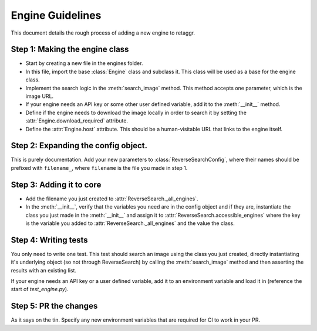 Engine Guidelines
======================

This document details the rough process of adding a new engine to retaggr.

Step 1: Making the engine class
--------------------------------

- Start by creating a new file in the engines folder.
- In this file, import the base :class:`Engine` class and subclass it. This class will be used as a base for the engine class.
- Implement the search logic in the :meth:`search_image` method. This method accepts one parameter, which is the image URL.
- If your engine needs an API key or some other user defined variable, add it to the :meth:`__init__` method.
- Define if the engine needs to download the image locally in order to search it by setting the :attr:`Engine.download_required` attribute.
- Define the :attr:`Engine.host` attribute. This should be a human-visitable URL that links to the engine itself. 

Step 2: Expanding the config object.
--------------------------------------

This is purely documentation. Add your new parameters to :class:`ReverseSearchConfig`, where their names should be prefixed with
``filename_``, where ``filename`` is the file you made in step 1.


Step 3: Adding it to core
---------------------------

- Add the filename you just created to :attr:`ReverseSearch._all_engines`.
- In the :meth:`__init__`, verify that the variables you need are in the config object and if they are, 
  instantiate the class you just made in the :meth:`__init__` and assign it to :attr:`ReverseSearch.accessible_engines`
  where the key is the variable you added to :attr:`ReverseSearch._all_engines` and the value the class.

Step 4: Writing tests
-----------------------

You only need to write one test. This test should search an image using the class you just created, directly instantiating it's underlying
object (so not through ReverseSearch) by calling the :meth:`search_image` method and then asserting the results with an existing list.

If your engine needs an API key or a user defined variable, add it to an environment variable and load it in (reference the start of `test_engine.py`).

Step 5: PR the changes
------------------------

As it says on the tin. Specify any new environment variables that are required for CI to work in your PR.

